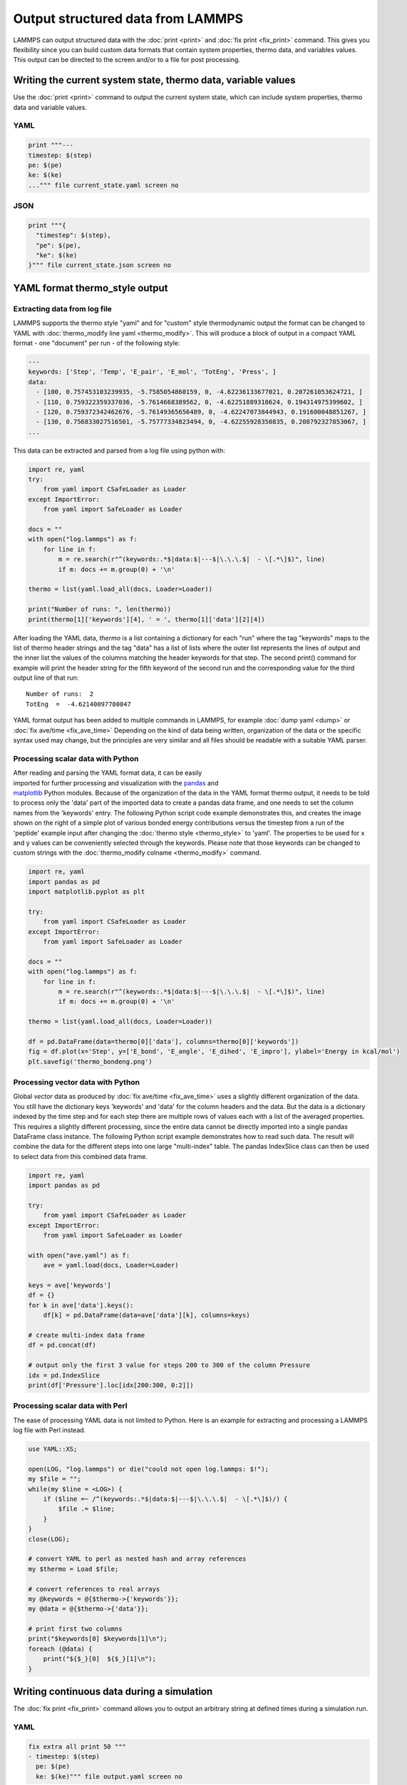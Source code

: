 Output structured data from LAMMPS
##################################

LAMMPS can output structured data with the :doc:`print <print>` and :doc:`fix
print <fix_print>` command.  This gives you flexibility since you can build
custom data formats that contain system properties, thermo data, and variables
values. This output can be directed to the screen and/or to a file for post
processing.

Writing the current system state, thermo data, variable values
==============================================================

Use the :doc:`print <print>` command to output the current system state, which
can include system properties, thermo data and variable values.

YAML
----

.. code-block:: LAMMPS

   print """---
   timestep: $(step)
   pe: $(pe)
   ke: $(ke)
   ...""" file current_state.yaml screen no

.. code-block:: yaml
   :caption: current_state.yaml

   ---
   timestep: 250
   pe: -4.7774327356321810711
   ke: 2.4962152903997174569

JSON
----

.. code-block:: LAMMPS

   print """{
     "timestep": $(step),
     "pe": $(pe),
     "ke": $(ke)
   }""" file current_state.json screen no

.. code-block:: JSON
   :caption: current_state.json

   {
     "timestep": 250,
     "pe": -4.7774327356321810711,
     "ke": 2.4962152903997174569
   }

YAML format thermo_style output
===============================

Extracting data from log file
-----------------------------

.. versionadded:: 24Mar2022

LAMMPS supports the thermo style "yaml" and for "custom" style
thermodynamic output the format can be changed to YAML with
:doc:`thermo_modify line yaml <thermo_modify>`.  This will produce a
block of output in a compact YAML format - one "document" per run - of
the following style:

.. code-block:: yaml

   ---
   keywords: ['Step', 'Temp', 'E_pair', 'E_mol', 'TotEng', 'Press', ]
   data:
     - [100, 0.757453103239935, -5.7585054860159, 0, -4.62236133677021, 0.207261053624721, ]
     - [110, 0.759322359337036, -5.7614668389562, 0, -4.62251889318624, 0.194314975399602, ]
     - [120, 0.759372342462676, -5.76149365656489, 0, -4.62247073844943, 0.191600048851267, ]
     - [130, 0.756833027516501, -5.75777334823494, 0, -4.62255928350835, 0.208792327853067, ]
   ...

This data can be extracted and parsed from a log file using python with:

.. code-block:: python

   import re, yaml
   try:
       from yaml import CSafeLoader as Loader
   except ImportError:
       from yaml import SafeLoader as Loader

   docs = ""
   with open("log.lammps") as f:
       for line in f:
           m = re.search(r"^(keywords:.*$|data:$|---$|\.\.\.$|  - \[.*\]$)", line)
           if m: docs += m.group(0) + '\n'

   thermo = list(yaml.load_all(docs, Loader=Loader))

   print("Number of runs: ", len(thermo))
   print(thermo[1]['keywords'][4], ' = ', thermo[1]['data'][2][4])

After loading the YAML data, `thermo` is a list containing a dictionary
for each "run" where the tag "keywords" maps to the list of thermo
header strings and the tag "data" has a list of lists where the outer
list represents the lines of output and the inner list the values of the
columns matching the header keywords for that step.  The second print()
command for example will print the header string for the fifth keyword
of the second run and the corresponding value for the third output line
of that run:

.. parsed-literal::

   Number of runs:  2
   TotEng  =  -4.62140097780047

.. versionadded:: 4May2022

YAML format output has been added to multiple commands in LAMMPS,
for example :doc:`dump yaml <dump>` or :doc:`fix ave/time <fix_ave_time>`
Depending on the kind of data being written, organization of the data
or the specific syntax used may change, but the principles are very
similar and all files should be readable with a suitable YAML parser.

Processing scalar data with Python
----------------------------------

.. figure:: JPG/thermo_bondeng.png
            :figwidth: 33%
            :align: right

After reading and parsing the YAML format data, it can be easily
imported for further processing and visualization with the `pandas
<https://pandas.pydata.org/>`_ and `matplotlib
<https://matplotlib.org/>`_ Python modules.  Because of the organization
of the data in the YAML format thermo output, it needs to be told to
process only the 'data' part of the imported data to create a pandas
data frame, and one needs to set the column names from the 'keywords'
entry.  The following Python script code example demonstrates this, and
creates the image shown on the right of a simple plot of various bonded
energy contributions versus the timestep from a run of the 'peptide'
example input after changing the :doc:`thermo style <thermo_style>` to
'yaml'.  The properties to be used for x and y values can be
conveniently selected through the keywords.  Please note that those
keywords can be changed to custom strings with the :doc:`thermo_modify
colname <thermo_modify>` command.

.. code-block:: python

   import re, yaml
   import pandas as pd
   import matplotlib.pyplot as plt

   try:
       from yaml import CSafeLoader as Loader
   except ImportError:
       from yaml import SafeLoader as Loader

   docs = ""
   with open("log.lammps") as f:
       for line in f:
           m = re.search(r"^(keywords:.*$|data:$|---$|\.\.\.$|  - \[.*\]$)", line)
           if m: docs += m.group(0) + '\n'

   thermo = list(yaml.load_all(docs, Loader=Loader))

   df = pd.DataFrame(data=thermo[0]['data'], columns=thermo[0]['keywords'])
   fig = df.plot(x='Step', y=['E_bond', 'E_angle', 'E_dihed', 'E_impro'], ylabel='Energy in kcal/mol')
   plt.savefig('thermo_bondeng.png')

Processing vector data with Python
----------------------------------

Global *vector* data as produced by :doc:`fix ave/time <fix_ave_time>`
uses a slightly different organization of the data. You still have the
dictionary keys 'keywords' and 'data' for the column headers and the
data.  But the data is a dictionary indexed by the time step and for
each step there are multiple rows of values each with a list of the
averaged properties.  This requires a slightly different processing,
since the entire data cannot be directly imported into a single pandas
DataFrame class instance.  The following Python script example
demonstrates how to read such data.  The result will combine the data
for the different steps into one large "multi-index" table.  The pandas
IndexSlice class can then be used to select data from this combined data
frame.

.. code-block:: python

   import re, yaml
   import pandas as pd

   try:
       from yaml import CSafeLoader as Loader
   except ImportError:
       from yaml import SafeLoader as Loader

   with open("ave.yaml") as f:
       ave = yaml.load(docs, Loader=Loader)

   keys = ave['keywords']
   df = {}
   for k in ave['data'].keys():
       df[k] = pd.DataFrame(data=ave['data'][k], columns=keys)

   # create multi-index data frame
   df = pd.concat(df)

   # output only the first 3 value for steps 200 to 300 of the column Pressure
   idx = pd.IndexSlice
   print(df['Pressure'].loc[idx[200:300, 0:2]])


Processing scalar data with Perl
--------------------------------

The ease of processing YAML data is not limited to Python. Here is an
example for extracting and processing a LAMMPS log file with Perl instead.

.. code-block:: perl

   use YAML::XS;

   open(LOG, "log.lammps") or die("could not open log.lammps: $!");
   my $file = "";
   while(my $line = <LOG>) {
       if ($line =~ /^(keywords:.*$|data:$|---$|\.\.\.$|  - \[.*\]$)/) {
           $file .= $line;
       }
   }
   close(LOG);

   # convert YAML to perl as nested hash and array references
   my $thermo = Load $file;

   # convert references to real arrays
   my @keywords = @{$thermo->{'keywords'}};
   my @data = @{$thermo->{'data'}};

   # print first two columns
   print("$keywords[0] $keywords[1]\n");
   foreach (@data) {
       print("${$_}[0]  ${$_}[1]\n");
   }


Writing continuous data during a simulation
===========================================

The :doc:`fix print <fix_print>` command allows you to output an arbitrary string at defined times during a simulation run.

YAML
----

.. code-block:: LAMMPS

   fix extra all print 50 """
   - timestep: $(step)
     pe: $(pe)
     ke: $(ke)""" file output.yaml screen no

.. code-block:: yaml
   :caption: output.yaml

   # Fix print output for fix extra
   - timestep: 0
     pe: -6.77336805325924729
     ke: 4.4988750000000026219

   - timestep: 50
     pe: -4.8082494418323200591
     ke: 2.5257981827119797558

   - timestep: 100
     pe: -4.7875608875581505686
     ke: 2.5062598821985102582

   - timestep: 150
     pe: -4.7471033686005483787
     ke: 2.466095925545450207

   - timestep: 200
     pe: -4.7509052858544134068
     ke: 2.4701136792591693592

   - timestep: 250
     pe: -4.7774327356321810711
     ke: 2.4962152903997174569

Post-processing of YAML files can be easily be done with Python and other
scripting languages. In case of Python the `yaml` package allows you to load the
data files and obtain a list of dictionaries.

.. code-block:: python

   import yaml

   with open("output.yaml") as f:
      data = yaml.load(f, Loader=yaml.FullLoader)

   print(data)

.. code-block::

   [{'timestep': 0, 'pe': -6.773368053259247, 'ke': 4.498875000000003}, {'timestep': 50, 'pe': -4.80824944183232, 'ke': 2.5257981827119798}, {'timestep': 100, 'pe': -4.787560887558151, 'ke': 2.5062598821985103}, {'timestep': 150, 'pe': -4.747103368600548, 'ke': 2.46609592554545}, {'timestep': 200, 'pe': -4.750905285854413, 'ke': 2.4701136792591694}, {'timestep': 250, 'pe': -4.777432735632181, 'ke': 2.4962152903997175}]

Line Delimited JSON (LD-JSON)
-----------------------------

The JSON format itself is very strict when it comes to delimiters. For continuous
output/streaming data it is beneficial use the *line delimited JSON* format.
Each line represents one JSON object.

.. code-block:: LAMMPS

   fix extra all print 50 """{"timestep": $(step), "pe": $(pe), "ke": $(ke)}""" title "" file output.json screen no

.. code-block:: json
   :caption: output.json

   {"timestep": 0, "pe": -6.77336805325924729, "ke": 4.4988750000000026219}
   {"timestep": 50, "pe": -4.8082494418323200591, "ke": 2.5257981827119797558}
   {"timestep": 100, "pe": -4.7875608875581505686, "ke": 2.5062598821985102582}
   {"timestep": 150, "pe": -4.7471033686005483787, "ke": 2.466095925545450207}
   {"timestep": 200, "pe": -4.7509052858544134068, "ke": 2.4701136792591693592}
   {"timestep": 250, "pe": -4.7774327356321810711, "ke": 2.4962152903997174569}

One simple way to load this data into a Python script is to use the `pandas`
package. It can directly load these files into a data frame:

.. code-block:: python

   import pandas as pd

   data = pd.read_json('output.json', lines=True)
   print(data)

.. code-block:: bash

      timestep        pe        ke
   0         0 -6.773368  4.498875
   1        50 -4.808249  2.525798
   2       100 -4.787561  2.506260
   3       150 -4.747103  2.466096
   4       200 -4.750905  2.470114
   5       250 -4.777433  2.496215
